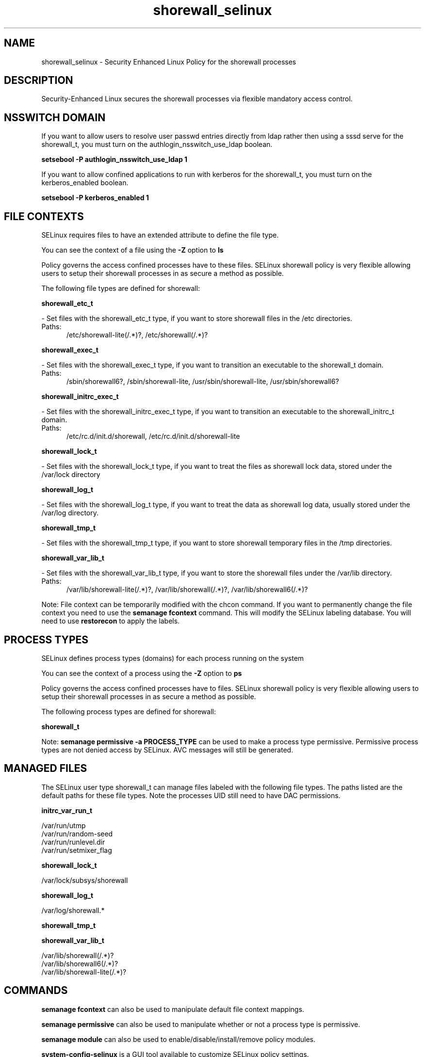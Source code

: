 .TH  "shorewall_selinux"  "8"  "shorewall" "dwalsh@redhat.com" "shorewall SELinux Policy documentation"
.SH "NAME"
shorewall_selinux \- Security Enhanced Linux Policy for the shorewall processes
.SH "DESCRIPTION"

Security-Enhanced Linux secures the shorewall processes via flexible mandatory access
control.  

.SH NSSWITCH DOMAIN

.PP
If you want to allow users to resolve user passwd entries directly from ldap rather then using a sssd serve for the shorewall_t, you must turn on the authlogin_nsswitch_use_ldap boolean.

.EX
.B setsebool -P authlogin_nsswitch_use_ldap 1
.EE

.PP
If you want to allow confined applications to run with kerberos for the shorewall_t, you must turn on the kerberos_enabled boolean.

.EX
.B setsebool -P kerberos_enabled 1
.EE

.SH FILE CONTEXTS
SELinux requires files to have an extended attribute to define the file type. 
.PP
You can see the context of a file using the \fB\-Z\fP option to \fBls\bP
.PP
Policy governs the access confined processes have to these files. 
SELinux shorewall policy is very flexible allowing users to setup their shorewall processes in as secure a method as possible.
.PP 
The following file types are defined for shorewall:


.EX
.PP
.B shorewall_etc_t 
.EE

- Set files with the shorewall_etc_t type, if you want to store shorewall files in the /etc directories.

.br
.TP 5
Paths: 
/etc/shorewall-lite(/.*)?, /etc/shorewall(/.*)?

.EX
.PP
.B shorewall_exec_t 
.EE

- Set files with the shorewall_exec_t type, if you want to transition an executable to the shorewall_t domain.

.br
.TP 5
Paths: 
/sbin/shorewall6?, /sbin/shorewall-lite, /usr/sbin/shorewall-lite, /usr/sbin/shorewall6?

.EX
.PP
.B shorewall_initrc_exec_t 
.EE

- Set files with the shorewall_initrc_exec_t type, if you want to transition an executable to the shorewall_initrc_t domain.

.br
.TP 5
Paths: 
/etc/rc\.d/init\.d/shorewall, /etc/rc\.d/init\.d/shorewall-lite

.EX
.PP
.B shorewall_lock_t 
.EE

- Set files with the shorewall_lock_t type, if you want to treat the files as shorewall lock data, stored under the /var/lock directory


.EX
.PP
.B shorewall_log_t 
.EE

- Set files with the shorewall_log_t type, if you want to treat the data as shorewall log data, usually stored under the /var/log directory.


.EX
.PP
.B shorewall_tmp_t 
.EE

- Set files with the shorewall_tmp_t type, if you want to store shorewall temporary files in the /tmp directories.


.EX
.PP
.B shorewall_var_lib_t 
.EE

- Set files with the shorewall_var_lib_t type, if you want to store the shorewall files under the /var/lib directory.

.br
.TP 5
Paths: 
/var/lib/shorewall-lite(/.*)?, /var/lib/shorewall(/.*)?, /var/lib/shorewall6(/.*)?

.PP
Note: File context can be temporarily modified with the chcon command.  If you want to permanently change the file context you need to use the 
.B semanage fcontext 
command.  This will modify the SELinux labeling database.  You will need to use
.B restorecon
to apply the labels.

.SH PROCESS TYPES
SELinux defines process types (domains) for each process running on the system
.PP
You can see the context of a process using the \fB\-Z\fP option to \fBps\bP
.PP
Policy governs the access confined processes have to files. 
SELinux shorewall policy is very flexible allowing users to setup their shorewall processes in as secure a method as possible.
.PP 
The following process types are defined for shorewall:

.EX
.B shorewall_t 
.EE
.PP
Note: 
.B semanage permissive -a PROCESS_TYPE 
can be used to make a process type permissive. Permissive process types are not denied access by SELinux. AVC messages will still be generated.

.SH "MANAGED FILES"

The SELinux user type shorewall_t can manage files labeled with the following file types.  The paths listed are the default paths for these file types.  Note the processes UID still need to have DAC permissions.

.br
.B initrc_var_run_t

	/var/run/utmp
.br
	/var/run/random-seed
.br
	/var/run/runlevel\.dir
.br
	/var/run/setmixer_flag
.br

.br
.B shorewall_lock_t

	/var/lock/subsys/shorewall
.br

.br
.B shorewall_log_t

	/var/log/shorewall.*
.br

.br
.B shorewall_tmp_t


.br
.B shorewall_var_lib_t

	/var/lib/shorewall(/.*)?
.br
	/var/lib/shorewall6(/.*)?
.br
	/var/lib/shorewall-lite(/.*)?
.br

.SH "COMMANDS"
.B semanage fcontext
can also be used to manipulate default file context mappings.
.PP
.B semanage permissive
can also be used to manipulate whether or not a process type is permissive.
.PP
.B semanage module
can also be used to enable/disable/install/remove policy modules.

.PP
.B system-config-selinux 
is a GUI tool available to customize SELinux policy settings.

.SH AUTHOR	
This manual page was auto-generated by genman.py.

.SH "SEE ALSO"
selinux(8), shorewall(8), semanage(8), restorecon(8), chcon(1)
